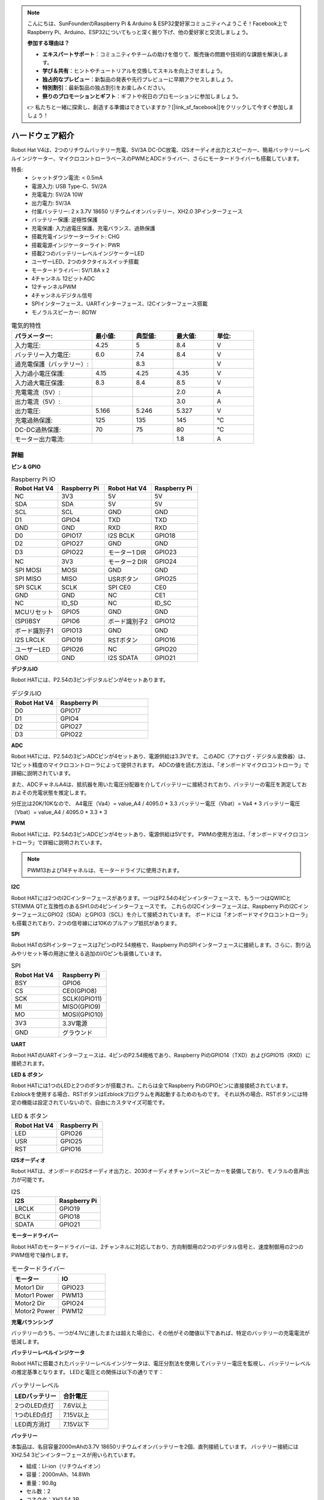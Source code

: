 .. note::

    こんにちは、SunFounderのRaspberry Pi & Arduino & ESP32愛好家コミュニティへようこそ！Facebook上でRaspberry Pi、Arduino、ESP32についてもっと深く掘り下げ、他の愛好家と交流しましょう。

    **参加する理由は？**

    - **エキスパートサポート**：コミュニティやチームの助けを借りて、販売後の問題や技術的な課題を解決します。
    - **学び＆共有**：ヒントやチュートリアルを交換してスキルを向上させましょう。
    - **独占的なプレビュー**：新製品の発表や先行プレビューに早期アクセスしましょう。
    - **特別割引**：最新製品の独占割引をお楽しみください。
    - **祭りのプロモーションとギフト**：ギフトや祝日のプロモーションに参加しましょう。

    👉 私たちと一緒に探索し、創造する準備はできていますか？[|link_sf_facebook|]をクリックして今すぐ参加しましょう！

ハードウェア紹介
=========================

.. .. image:: img/picar_x_pic7.png

.. **モーターポート**
..     * 2チャンネルのXH2.54モーターポート。
..     * モーターポート1はGPIO 23に、モーターポート2はGPIO 24に接続されています。
..     * API: :ref:`class_motor`、左モーターポートは``0``、右モーターポートは``1``。

.. **I2Cピン**
..     * Raspberry Piからの2チャンネルI2Cピン。
..     * API: :ref:`class_i2c`

.. **PWMピン**
..     * 12チャンネルのPWMピン、P0-P12。
..     * API: :ref:`class_pwm`

.. **ADCピン**
..     * 4チャンネルのADCピン、A0-A3。
..     * API: :ref:`class_adc`

.. **デジタルピン**
..     * 4チャンネルのデジタルピン、D0-D3。
..     * API: :ref:`class_pin`

.. **バッテリーインジケーター**
..     * 電圧が7.8V以上の場合、2つのLEDが点灯します。
..     * 6.7Vから7.8Vの範囲で1つのLEDが点灯します。
..     * 6.7V以下では、両方のLEDが消灯します。

.. **LED**
..     * プログラムによって設定（1を出力で点灯、0を出力で消灯）。
..     * API: :ref:`class_pin`、``Pin("LED")``で定義可能。

.. **RSTボタン**
..     * RSTボタンを短く押すとプログラムがリセットされます。
..     * LEDが点灯するまでRSTボタンを長押し、その後解放するとBluetoothが切断されます。

.. **USRボタン**
..     * USRボタンの機能はプログラミングで設定可能（押下で“0”入力、解放で“1”入力）。
..     * API: :ref:`class_pin`、``Pin("SW")``で定義可能。

.. **電源スイッチ**
..     * ロボットHATの電源をオン/オフ。
..     * 電源ポートに電源を接続すると、Raspberry Piが起動しますが、ロボットHATを有効にするには電源スイッチをONにする必要があります。

.. **電源ポート**
..     * 7-12V PH2.0 2ピン電源入力。
..     * Raspberry PiとロボットHATを同時に給電。

.. **Bluetoothモジュール**
..     * Raspberry PiはスレーブモードでBluetoothを搭載しているため、携帯電話とのペアリングに問題があります。Raspberry PiがEzblock Studioに容易に接続できるように、別のBluetoothモジュールを追加しました。
..     * Ezblock Studioは、SunFounderがRaspberry Pi用に開発したカスタムのグラフィカルプログラミングアプリケーションです。詳細はこちら：`Ezblock Studio 3 <https://docs.sunfounder.com/projects/ezblock3/en/latest/>`_。

.. **Bluetoothインジケーター**
..     * Bluetooth接続が正常な場合は点灯し続け、接続が切断された場合は点滅し、信号が送信されている場合は高速に点滅します。

Robot Hat V4は、2つのリチウムバッテリー充電、5V/3A DC-DC放電、I2Sオーディオ出力とスピーカー、簡易バッテリーレベルインジケーター、マイクロコントローラベースのPWMとADCドライバー、さらにモータードライバーも搭載しています。

特長:
    * シャットダウン電流: < 0.5mA
    * 電源入力: USB Type-C、5V/2A
    * 充電電力: 5V/2A 10W
    * 出力電力: 5V/3A
    * 付属バッテリー: 2 x 3.7V 18650 リチウムイオンバッテリー、XH2.0 3Pインターフェース
    * バッテリー保護: 逆極性保護
    * 充電保護: 入力過電圧保護、充電バランス、過熱保護
    * 搭載充電インジケーターライト: CHG
    * 搭載電源インジケーターライト: PWR
    * 搭載2つのバッテリーレベルインジケーターLED
    * ユーザーLED、2つのタクタイルスイッチ搭載
    * モータードライバー: 5V/1.8A x 2
    * 4チャンネル 12ビットADC
    * 12チャンネルPWM
    * 4チャンネルデジタル信号
    * SPIインターフェース、UARTインターフェース、I2Cインターフェース搭載
    * モノラルスピーカー: 8Ω1W

.. list-table:: 電気的特性
   :widths: 50 25 25 25 25
   :header-rows: 1

   * - パラメーター:
     - 最小値:
     - 典型値:
     - 最大値:
     - 単位:
   * - 入力電圧:
     - 4.25
     - 5
     - 8.4
     - V
   * - バッテリー入力電圧:
     - 6.0
     - 7.4
     - 8.4
     - V
   * - 過充電保護（バッテリー）:
     -
     - 8.3
     -
     - V
   * - 入力過小電圧保護:
     - 4.15
     - 4.25
     - 4.35
     - V
   * - 入力過大電圧保護:
     - 8.3
     - 8.4
     - 8.5
     - V
   * - 充電電流（5V）:
     -
     -
     - 2.0
     - A
   * - 出力電流（5V）:
     -
     -
     - 3.0
     - A
   * - 出力電圧:
     - 5.166
     - 5.246
     - 5.327
     - V
   * - 充電過熱保護:
     - 125
     - 135
     - 145
     - °C
   * - DC-DC過熱保護:
     - 70
     - 75
     - 80
     - °C
   * - モーター出力電流:
     -
     -
     - 1.8
     - A  


詳細
----------------

**ピン & GPIO**

.. list-table:: Raspberry Pi IO
    :widths: 50 50 50 50
    :header-rows: 1

    * - Robot Hat V4
      - Raspberry Pi 
      - Robot Hat V4
      - Raspberry Pi
    * - NC
      - 3V3    
      - 5V
      - 5V
    * - SDA
      - SDA    
      - 5V
      - 5V
    * - SCL
      - SCL    
      - GND
      - GND
    * - D1
      - GPIO4    
      - TXD
      - TXD
    * - GND
      - GND    
      - RXD
      - RXD
    * - D0
      - GPIO17    
      - I2S BCLK
      - GPIO18
    * - D2
      - GPIO27    
      - GND
      - GND
    * - D3
      - GPIO22    
      - モーター1 DIR
      - GPIO23
    * - NC
      - 3V3    
      - モーター2 DIR
      - GPIO24
    * - SPI MOSI
      - MOSI    
      - GND
      - GND
    * - SPI MISO
      - MISO    
      - USRボタン
      - GPIO25
    * - SPI SCLK
      - SCLK    
      - SPI CE0
      - CE0
    * - GND
      - GND    
      - NC
      - CE1
    * - NC
      - ID_SD    
      - NC
      - ID_SC
    * - MCUリセット
      - GPIO5    
      - GND
      - GND
    * - (SPI)BSY 
      - GPIO6    
      - ボード識別子2
      - GPIO12
    * - ボード識別子1
      - GPIO13    
      - GND
      - GND
    * - I2S LRCLK
      - GPIO19    
      - RSTボタン
      - GPIO16
    * - ユーザーLED
      - GPIO26    
      - NC
      - GPIO20
    * - GND
      - GND    
      - I2S SDATA
      - GPIO21



**デジタルIO**

Robot HATには、P2.54の3ピンデジタルピンが4セットあります。

.. image:: img/digitalio.png

.. list-table:: デジタルIO
    :widths: 25 50
    :header-rows: 1

    * - Robot Hat V4
      - Raspberry Pi 

    * - D0
      - GPIO17

    * - D1
      - GPIO4

    * - D2
      - GPIO27

    * - D3
      - GPIO22


**ADC**

.. image:: img/adcpin.png

Robot HATには、P2.54の3ピンADCピンが4セットあり、電源供給は3.3Vです。
このADC（アナログ・デジタル変換器）は、12ビット精度のマイクロコントローラによって提供されます。
ADCの値を読む方法は、「オンボードマイクロコントローラ」で詳細に説明されています。

.. image:: img/btradc.png

また、ADCチャネルA4は、抵抗器を用いた電圧分配器を介してバッテリーに接続されており、バッテリーの電圧を測定しておおよその充電状態を推定します。

分圧比は20K/10Kなので、
A4電圧（Va4）= value_A4 / 4095.0 * 3.3
バッテリー電圧（Vbat）= Va4 * 3
バッテリー電圧（Vbat）= value_A4 / 4095.0 * 3.3 * 3

**PWM**

.. image:: img/pwmpin.png

Robot HATには、P2.54の3ピンADCピンが4セットあり、電源供給は5Vです。
PWMの使用方法は、「オンボードマイクロコントローラ」で詳細に説明されています。

.. note:: PWM13および14チャネルは、モータードライブに使用されます。

**I2C**

.. image:: img/i2cpin.png

Robot HATには2つのI2Cインターフェースがあります。一つはP2.54の4ピンインターフェースで、もう一つはQWIICとSTEMMA QTと互換性のあるSH1.0の4ピンインターフェースです。
これらのI2Cインターフェースは、Raspberry PiのI2CインターフェースにGPIO2（SDA）とGPIO3（SCL）を介して接続されています。
ボードには「オンボードマイクロコントローラ」も搭載されており、2つの信号線には10Kのプルアップ抵抗があります。


**SPI**

.. image:: img/spipin.png

Robot HATのSPIインターフェースは7ピンのP2.54規格で、Raspberry PiのSPIインターフェースに接続します。さらに、割り込みやリセット等の用途に使える追加のI/Oピンも装備しています。

.. list-table:: SPI
    :widths: 50 50
    :header-rows: 1

    * - Robot Hat V4
      - Raspberry Pi
    * - BSY
      - GPIO6
    * - CS
      - CE0(GPIO8)
    * - SCK
      - SCLK(GPIO11)
    * - MI
      - MISO(GPIO9)
    * - MO
      - MOSI(GPIO10)
    * - 3V3
      - 3.3V電源
    * - GND
      - グラウンド

**UART**

.. image:: img/uartpin.png

Robot HATのUARTインターフェースは、4ピンのP2.54規格であり、Raspberry PiのGPIO14（TXD）およびGPIO15（RXD）に接続されます。

**LED & ボタン**

Robot HATには1つのLEDと2つのボタンが搭載され、これらは全てRaspberry PiのGPIOピンに直接接続されています。
Ezblockを使用する場合、RSTボタンはEzblockプログラムを再起動するためのものです。
それ以外の場合、RSTボタンには特定の機能は設定されていないので、自由にカスタマイズ可能です。

.. list-table:: LED & ボタン
    :widths: 50 50
    :header-rows: 1

    * - Robot Hat V4
      - Raspberry Pi
    * - LED
      - GPIO26
    * - USR
      - GPIO25
    * - RST
      - GPIO16

**I2Sオーディオ**

Robot HATは、オンボードのI2Sオーディオ出力と、2030オーディオチャンバースピーカーを装備しており、モノラルの音声出力が可能です。

.. list-table:: I2S
    :widths: 50 50
    :header-rows: 1

    * - I2S
      - Raspberry Pi
    * - LRCLK
      - GPIO19
    * - BCLK
      - GPIO18
    * - SDATA
      - GPIO21

**モータードライバー**

Robot HATのモータードライバーは、2チャンネルに対応しており、方向制御用の2つのデジタル信号と、速度制御用の2つのPWM信号で操作します。

.. list-table:: モータードライバー
    :widths: 50 50
    :header-rows: 1

    * - モーター
      - IO
    * - Motor1 Dir
      - GPIO23
    * - Motor1 Power
      - PWM13
    * - Motor2 Dir
      - GPIO24
    * - Motor2 Power
      - PWM12

**充電バランシング**

バッテリーのうち、一つが4.1Vに達したまたは超えた場合に、その他がその閾値以下であれば、特定のバッテリーの充電電流が低減します。




**バッテリーレベルインジケータ**

Robot HATに搭載されたバッテリーレベルインジケータは、電圧分割法を使用してバッテリー電圧を監視し、バッテリーレベルの推定基準となります。
LEDと電圧との関係は以下の通りです：

.. list-table:: バッテリーレベル
    :widths: 50 50
    :header-rows: 1

    * - LEDバッテリー
      - 合計電圧
    * - 2つのLED点灯
      - 7.6V以上
    * - 1つのLED点灯
      - 7.15V以上
    * - LED両方消灯
      - 7.15V以下


**バッテリー**

.. image:: img/battery.png

本製品は、名目容量2000mAhの3.7V 18650リチウムイオンバッテリーを2個、直列接続しています。
バッテリー接続にはXH2.54 3ピンインターフェースが用いられています。

* 組成：Li-ion（リチウムイオン）
* 容量：2000mAh、14.8Wh
* 重量：90.8g
* セル数：2
* コネクタ：XH2.54 3P
* 過放電保護：6.0V


**オンボードマイクロコントローラー**

Robot HATにはArteryのAT32F415CBT7マイクロコントローラが搭載されています。
最大クロック周波数150MHzのARM Cortex-M4プロセッサで、フラッシュメモリが256KB、SRAMが32KBあります。

オンボードのPWMとADCはこのマイクロコントローラによって制御されます。
Raspberry Piとマイクロコントローラとの通信はI2Cインターフェースを介して確立され、通信に使用されるI2Cアドレスは0x14（7ビットアドレス形式）です。

レジスタ：

ADC読取値（0x10-0x17）
  ADCの値を読み取ります。データは16ビット形式[MSB]、[LSB]で読み取られます。
  0x17：ADC 0
  0x16：ADC 1
  ...
  0x13：ADC 4
  0x12：ADC 5（予約）
  0x11：ADC 6（予約）
  0x10：ADC 7（予約）

PWMパルス幅（0x20-0x2D）
  PWMのパルス幅を設定します。データは16ビット形式[MSB]、[LSB]で書き込まれます。
  0x20：PWM 0
  0x21：PWM 1
  ...
  0x2B：PWM 11
  0x2C：PWM 12（モーター）
  0x2D：PWM 13（モーター）

PWMプリスケーラ（0x40-0x43）
  PWMのプリスケーラを設定します。データは16ビット形式[MSB]、[LSB]で書き込まれます。
  0x40：PWMチャンネル 0
  0x41：PWMチャンネル 1
  0x42：PWMチャンネル 2
  0x43：PWMチャンネル 3

PWM周期（0x44-0x47）
  PWMの周期を設定します。データは16ビット形式[MSB]、[LSB]で書き込まれます。
  0x44：PWMチャンネル 0
  0x45：PWMチャンネル 1
  0x46：PWMチャンネル 2
  0x47：PWMチャンネル 3

**PWM周波数と周期設定**

PWMの周波数は周期（Period）とプリスケーラ（ARR）によって決定されます。
マイクロコントローラの内部クロックが72MHzで動作しているので、プリスケーラでクロックを分割すると、周波数（Fp）が得られます。その後、Fpを周期で割ると、目的の周波数（F）が計算できます。すなわち：

F = 72000000 / ARR / Period

通常、周波数と周期を決定してからプリスケーラを計算します。
例えば、50Hzの周波数で12ビットの精度（周期は2^12、即ち4096）のサーボモーターを駆動する必要がある場合、プリスケーラ（ARR）は以下のように計算されます：

ARR = 72000000 / F * Period
= 72000000 / 50 / 4096
= 351.6525
≈ 352

ARRは整数でなければならないため、352に四捨五入されます。したがって、ARRを352、周期を4096と設定することで、実際のPWM周波数は約49.937Hzとなり、50Hzに非常に近くなります。

PWMのプリスケーラ（ARR）と周期（Period）のデフォルト値は、それぞれ352と4096で、デフォルトの周波数は50Hzです。

**PWMパルス幅**

パルス幅は周期数に対応します。
例えば、周期（Period）が4096に設定されていて、パルス幅の値を2048に設定すると、50%のPWM出力が得られます。
